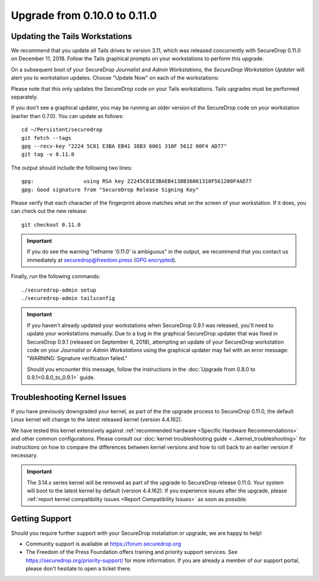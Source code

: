 Upgrade from 0.10.0 to 0.11.0
=============================

Updating the Tails Workstations
-------------------------------

We recommend that you update all Tails drives to version 3.11, which was released
concurrently with SecureDrop 0.11.0 on December 11, 2018. Follow the Tails
graphical prompts on your workstations to perform this upgrade.

On a subsequent boot of your SecureDrop *Journalist* and *Admin Workstations*,
the *SecureDrop Workstation Updater* will alert you to workstation updates.
Choose "Update Now" on each of the workstations:

.. image:: ../images/0.6.x_to_0.7/securedrop-updater.png

Please note that this only updates the SecureDrop code on your Tails
workstations. Tails upgrades must be performed separately.

If you don't see a graphical updater, you may be running an older
version of the SecureDrop code on your workstation (earlier than
0.7.0). You can update as follows: ::

    cd ~/Persistent/securedrop
    git fetch --tags
    gpg --recv-key "2224 5C81 E3BA EB41 38B3 6061 310F 5612 00F4 AD77"
    git tag -v 0.11.0

The output should include the following two lines: ::

    gpg:                using RSA key 22245C81E3BAEB4138B36061310F561200F4AD77
    gpg: Good signature from "SecureDrop Release Signing Key"

Please verify that each character of the fingerprint above matches what
on the screen of your workstation. If it does, you can check out the
new release: ::

    git checkout 0.11.0

.. important:: If you do see the warning "refname '0.11.0' is ambiguous" in the
  output, we recommend that you contact us immediately at securedrop@freedom.press
  (`GPG encrypted <https://securedrop.org/sites/default/files/fpf-email.asc>`__).

Finally, run the following commands: ::

  ./securedrop-admin setup
  ./securedrop-admin tailsconfig

.. important:: 
        If you haven't already updated your workstations when SecureDrop
        0.9.1 was released, you'll need to update your workstations
        manually. Due to a bug in the graphical SecureDrop updater that was
        fixed in SecureDrop 0.9.1 (released on September 6, 2018),
        attempting an update of your SecureDrop workstation code on your
        *Journalist* or *Admin Workstations* using the graphical updater
        may fail with an error message: "WARNING: Signature verification failed."

        Should you encounter this message, follow the instructions in the
        :doc:`Upgrade from 0.8.0 to 0.9.1<0.8.0_to_0.9.1>` guide.


Troubleshooting Kernel Issues
-----------------------------

If you have previously downgraded your kernel, as part of the the upgrade
process to SecureDrop 0.11.0, the default Linux kernel will change to the
latest released kernel (version 4.4.162).

We have tested this kernel extensively against :ref:`recommended hardware <Specific Hardware Recommendations>`
and other common configurations. Please consult our :doc:`kernel troubleshooting guide <../kernel_troubleshooting>`
for instructions on how to compare the differences between kernel versions and
how to roll back to an earlier version if necessary.
 
.. important::

  The 3.14.x series kernel will be removed as part of the upgrade to SecureDrop
  release 0.11.0. Your system will boot to the latest kernel by default (version
  4.4.162). If you experience issues after the upgrade, please
  :ref:`report kernel compatibility issues <Report Compatibility Issues>` as soon
  as possible.

Getting Support
---------------

Should you require further support with your SecureDrop installation or upgrade,
we are happy to help!

-  Community support is available at https://forum.securedrop.org
-  The Freedom of the Press Foundation offers training and priority support
   services. See https://securedrop.org/priority-support/ for more information.
   If you are already a member of our support portal, please don't hesitate to
   open a ticket there.
